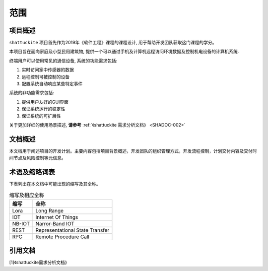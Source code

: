 范围
----------

项目概述
*********

``shattuckite`` 项目首先作为2019年《软件工程》课程的课程设计, 用于帮助开发团队获取这门课程的学分。

本项目旨在面向家庭及小型民用建筑物, 提供一个可以通过手机及计算机远程访问环境数据及控制机电设备的计算机系统. 

终端用户可以使用常见的通信设备, 系统的功能需求包括:

1. 实时访问家中传感器的数据
2. 远程控制可被控制的设备
3. 配置系统自动响应某些特定事件

系统的非功能需求包括:

1. 提供用户友好的GUI界面
2. 保证系统运行的稳定性
3. 保证系统的可扩展性

关于更加详细的使用场景描述, **请参考** :ref:`《shattuckite 需求分析文档》 <SHADOC-002>`

文档概述
*********

本文档用于阐述项目的开发计划。主要内容包括项目背景概述，开发团队的组织管理方式，开发流程控制，计划交付内容及交付时间节点及风险控制等元信息。


.. table:: 各章节内容简述

    ==================================== ===================================================================
    章节                                内容 
    ==================================== ===================================================================
    :numref:`范围` :ref:`范围`                           项目背景概述
    :numref:`项目任务概要` :ref:`项目任务概要`             开发团队的组织管理方及运行环境              
    :numref:`风险控制` :ref:`风险控制`                   可能出现的风险及应对措施
    :numref:`过程模型` :ref:`过程模型`                   计划使用的过程模型及实施方式
    :numref:`资源计划` :ref:`资源计划`                  系统预计使用的软硬件
    :numref:`进度计划` :ref:`进度计划`                  系统开发进度的概要计划
    :numref:`其他` :ref:`其他`                 版本控制及KPI管理
    ==================================== ===================================================================


术语及缩略词表
*****************

下表列出在本文档中可能出现的缩写及其全称。

.. table:: 缩写及相应全称

    ============= ===========================================
    缩写            全称
    ============= ===========================================
    Lora             Long Range
    IOT              Internet Of Things
    NB-IOT           Narror-Band IOT
    REST             Representational State Transfer
    RPC              Remote Procedure Call 
    ============= ===========================================



引用文档
********************


.. _SHADOC-002:

[1]《shattuckite需求分析文档》




